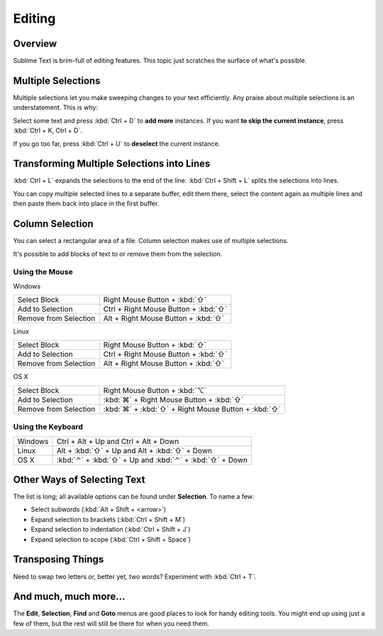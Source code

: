 =======
Editing
=======

Overview
========

Sublime Text is brim-full of editing features. This topic just
scratches the surface of what's possible.

Multiple Selections
===================

Multiple selections let you make sweeping changes to your text efficiently.
Any praise about multiple selections is an understatement. This is why:

Select some text and press :kbd:`Ctrl + D` to **add more** instances. If
you want **to skip the current instance**, press :kbd:`Ctrl + K, Ctrl + D`.

If you go too far, press :kbd:`Ctrl + U` to **deselect** the current instance.

Transforming Multiple Selections into Lines
===========================================

:kbd:`Ctrl + L` expands the selections to the end of the line. :kbd:`Ctrl + Shift + L`
splits the selections into lines.

You can copy multiple selected lines to a separate buffer, edit them there,
select the content again as multiple lines and then paste them back into
place in the first buffer.


Column Selection
================

You can select a rectangular area of a file. Column selection makes use of
multiple selections.

It's possible to add blocks of text to or remove them from the selection.

Using the Mouse
---------------

Windows

==========================	=====================================
Select Block				Right Mouse Button + :kbd:`⇧`
Add to Selection			Ctrl + Right Mouse Button + :kbd:`⇧`
Remove from Selection		Alt + Right Mouse Button + :kbd:`⇧`
==========================	=====================================

Linux

==========================	=====================================
Select Block				Right Mouse Button + :kbd:`⇧`
Add to Selection			Ctrl + Right Mouse Button + :kbd:`⇧`
Remove from Selection		Alt + Right Mouse Button + :kbd:`⇧`
==========================	=====================================

OS X

=====================	=======================================
Select Block			Right Mouse Button + :kbd:`⌥`
Add to Selection		:kbd:`⌘` + Right Mouse Button + :kbd:`⇧`
Remove from Selection	:kbd:`⌘` + :kbd:`⇧` + Right Mouse Button + :kbd:`⇧`
=====================	=======================================


Using the Keyboard
------------------

=====================	=============================================
Windows					Ctrl + Alt + Up and Ctrl + Alt + Down
Linux					Alt + :kbd:`⇧` + Up and Alt + :kbd:`⇧` + Down
OS X					:kbd:`⌃` + :kbd:`⇧` + Up and :kbd:`⌃` + :kbd:`⇧` + Down
=====================	=============================================


Other Ways of Selecting Text
============================

The list is long; all available options can be found under **Selection**. To
name a few:

* Select subwords (:kbd:`Alt + Shift + <arrow>`)
* Expand selection to brackets (:kbd:`Ctrl + Shift + M`)
* Expand selection to indentation (:kbd:`Ctrl + Shift + J`)
* Expand selection to scope (:kbd:`Ctrl + Shift + Space`)


Transposing Things
==================

Need to swap two letters or, better yet, two words? Experiment with
:kbd:`Ctrl + T`.


And much, much more...
======================

The **Edit**, **Selection**, **Find** and **Goto** menus are good places to
look for handy editing tools. You might end up using just a few of them,
but the rest will still be there for when you need them.
